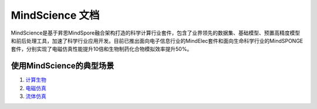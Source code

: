 MindScience 文档
===================

MindScience是基于昇思MindSpore融合架构打造的科学计算行业套件，包含了业界领先的数据集、基础模型、预置高精度模型和前后处理工具，加速了科学行业应用开发。目前已推出面向电子信息行业的MindElec套件和面向生命科学行业的MindSPONGE套件，分别实现了电磁仿真性能提升10倍和生物制药化合物模拟效率提升50%。

.. raw:: html

   <img src="https://mindspore-website.obs.cn-north-4.myhuaweicloud.com/website-images/master/docs/mindscience/docs/source_zh_cn/images/mindscience_cn.png" width="700px" alt="" >

使用MindScience的典型场景
------------------------------

1. `计算生物 <https://www.mindspore.cn/mindsponge/docs/zh-CN/master/index.html>`_

2. `电磁仿真 <https://www.mindspore.cn/mindelec/docs/zh-CN/master/index.html>`_

3. `流体仿真 <https://www.mindspore.cn/mindflow/docs/zh-CN/master/index.html>`_
